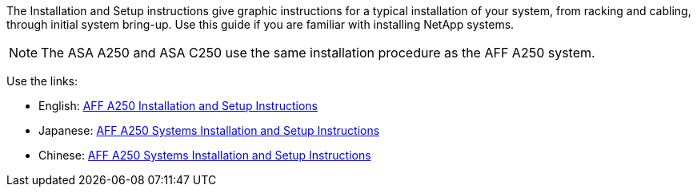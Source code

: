The Installation and Setup instructions give graphic instructions for a typical installation of your system, from racking and cabling, through initial system bring-up. Use this guide if you are familiar with installing NetApp systems.

NOTE: The ASA A250 and ASA C250 use the same installation procedure as the AFF A250 system.

Use the links:

* English: link:../media/PDF/215-14949_2023_09_en-us_AFFA250_ISI.pdf[AFF A250 Installation and Setup Instructions^]
* Japanese: https://library.netapp.com/ecm/ecm_download_file/ECMLP2874690[AFF A250 Systems Installation and Setup Instructions^]
* Chinese: https://library.netapp.com/ecm/ecm_download_file/ECMLP2874693[AFF A250 Systems Installation and Setup Instructions^]
//used in AFF A250, ASA A250 and ASA C250 quick guide topics.

